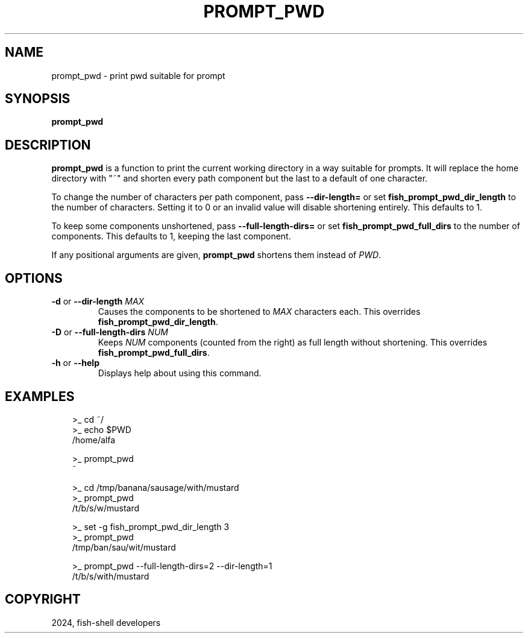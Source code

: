 .\" Man page generated from reStructuredText.
.
.
.nr rst2man-indent-level 0
.
.de1 rstReportMargin
\\$1 \\n[an-margin]
level \\n[rst2man-indent-level]
level margin: \\n[rst2man-indent\\n[rst2man-indent-level]]
-
\\n[rst2man-indent0]
\\n[rst2man-indent1]
\\n[rst2man-indent2]
..
.de1 INDENT
.\" .rstReportMargin pre:
. RS \\$1
. nr rst2man-indent\\n[rst2man-indent-level] \\n[an-margin]
. nr rst2man-indent-level +1
.\" .rstReportMargin post:
..
.de UNINDENT
. RE
.\" indent \\n[an-margin]
.\" old: \\n[rst2man-indent\\n[rst2man-indent-level]]
.nr rst2man-indent-level -1
.\" new: \\n[rst2man-indent\\n[rst2man-indent-level]]
.in \\n[rst2man-indent\\n[rst2man-indent-level]]u
..
.TH "PROMPT_PWD" "1" "Feb 28, 2025" "4.0" "fish-shell"
.SH NAME
prompt_pwd \- print pwd suitable for prompt
.SH SYNOPSIS
.nf
\fBprompt_pwd\fP
.fi
.sp
.SH DESCRIPTION
.sp
\fBprompt_pwd\fP is a function to print the current working directory in a way suitable for prompts. It will replace the home directory with \(dq~\(dq and shorten every path component but the last to a default of one character.
.sp
To change the number of characters per path component, pass \fB\-\-dir\-length=\fP or set \fBfish_prompt_pwd_dir_length\fP to the number of characters. Setting it to 0 or an invalid value will disable shortening entirely. This defaults to 1.
.sp
To keep some components unshortened, pass \fB\-\-full\-length\-dirs=\fP or set \fBfish_prompt_pwd_full_dirs\fP to the number of components. This defaults to 1, keeping the last component.
.sp
If any positional arguments are given, \fBprompt_pwd\fP shortens them instead of \fI\%PWD\fP\&.
.SH OPTIONS
.INDENT 0.0
.TP
\fB\-d\fP or \fB\-\-dir\-length\fP \fIMAX\fP
Causes the components to be shortened to \fIMAX\fP characters each. This overrides \fBfish_prompt_pwd_dir_length\fP\&.
.TP
\fB\-D\fP or \fB\-\-full\-length\-dirs\fP \fINUM\fP
Keeps \fINUM\fP components (counted from the right) as full length without shortening. This overrides \fBfish_prompt_pwd_full_dirs\fP\&.
.TP
\fB\-h\fP or \fB\-\-help\fP
Displays help about using this command.
.UNINDENT
.SH EXAMPLES
.INDENT 0.0
.INDENT 3.5
.sp
.EX
>_ cd ~/
>_ echo $PWD
/home/alfa

>_ prompt_pwd
~

>_ cd /tmp/banana/sausage/with/mustard
>_ prompt_pwd
/t/b/s/w/mustard

>_ set \-g fish_prompt_pwd_dir_length 3
>_ prompt_pwd
/tmp/ban/sau/wit/mustard

>_ prompt_pwd \-\-full\-length\-dirs=2 \-\-dir\-length=1
/t/b/s/with/mustard
.EE
.UNINDENT
.UNINDENT
.SH COPYRIGHT
2024, fish-shell developers
.\" Generated by docutils manpage writer.
.
